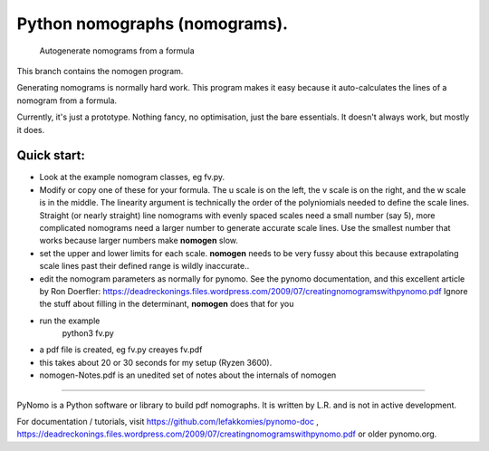 Python nomographs (nomograms).
==============================

                            Autogenerate nomograms from a formula

This branch contains the nomogen program.

Generating nomograms is normally hard work.
This program makes it easy because it auto-calculates the lines of a nomogram from a formula.

Currently, it's just a prototype.  Nothing fancy, no optimisation, just the
bare essentials.  It doesn't always work, but mostly it does.


.. image:: example.png

Quick start:
------------
- Look at the example nomogram classes, eg fv.py.
- Modify or copy one of these for your formula.
  The u scale is on the left, the v scale is on the right, and the w scale is in
  the middle.
  The linearity argument is technically the order of the polyniomials needed
  to define the scale lines.  Straight (or nearly straight) line nomograms
  with evenly spaced scales need a small number (say 5), more complicated
  nomograms need a larger number to generate accurate scale lines.  Use the
  smallest number that works because larger numbers make **nomogen** slow.

- set the upper and lower limits for each scale.  **nomogen** needs to be very fussy
  about this because extrapolating scale lines past their defined range is
  wildly inaccurate..
- edit the nomogram parameters as normally for pynomo.  See the pynomo
  documentation, and this excellent article by Ron Doerfler:
  https://deadreckonings.files.wordpress.com/2009/07/creatingnomogramswithpynomo.pdf
  Ignore the stuff about filling in the determinant, **nomogen** does that for you

- run the example
              python3 fv.py
- a pdf file is created, eg fv.py creayes fv.pdf
- this takes about 20 or 30 seconds for my setup (Ryzen 3600).

- nomogen-Notes.pdf is an unedited set of notes about the internals of nomogen

..............................................................................


PyNomo is a Python software or library to build pdf nomographs. It is written by L.R. and is not in active development. 

For documentation / tutorials, visit https://github.com/lefakkomies/pynomo-doc , https://deadreckonings.files.wordpress.com/2009/07/creatingnomogramswithpynomo.pdf or older pynomo.org. 


